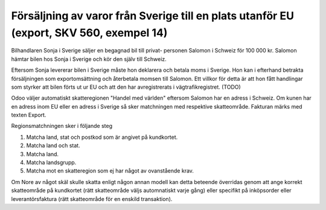 
======================================
Försäljning av varor från Sverige till en plats utanför EU (export, SKV 560, exempel 14) 
======================================

.. image:: skv560/exempel14.jpg 
   :align: center

Bilhandlaren Sonja i Sverige säljer en begagnad bil till privat-
personen Salomon i Schweiz för 100 000 kr. Salomon
hämtar bilen hos Sonja i Sverige och kör den själv till
Schweiz.

Eftersom Sonja levererar bilen i Sverige måste hon
deklarera och betala moms i Sverige. Hon kan i efterhand
betrakta försäljningen som exportomsättning och återbetala
momsen till Salomon. Ett villkor för detta är att hon fått
handlingar som styrker att bilen förts ut ur EU och att
den har avregistrerats i vägtrafikregistret. (TODO)

Odoo väljer automatiskt skatteregionen "Handel med världen" eftersom Salomon har en adress i Schweiz. Om kunen 
har en adress inom EU eller en adress i Sverige så sker matchningen med respektive skatteområde. Fakturan märks med texten Export.

Regionsmatchningen sker i följande steg

1. Matcha land, stat och postkod som är angivet på kundkortet.
2. Matcha land och stat.
3. Matcha land.
4. Matcha landsgrupp.
5. Matcha mot en skatteregion som ej har något av ovanstående krav.

Om Nore av något skäl skulle skatta enligt någon annan modell kan detta beteende överridas genom att ange korrekt skatteområde på kundkortet (rätt skatteområde väljs automnatiskt varje gång) eller specifikt på inköpsorder eller leverantörsfaktura (rätt skatteområde för en enskild transaktion).

